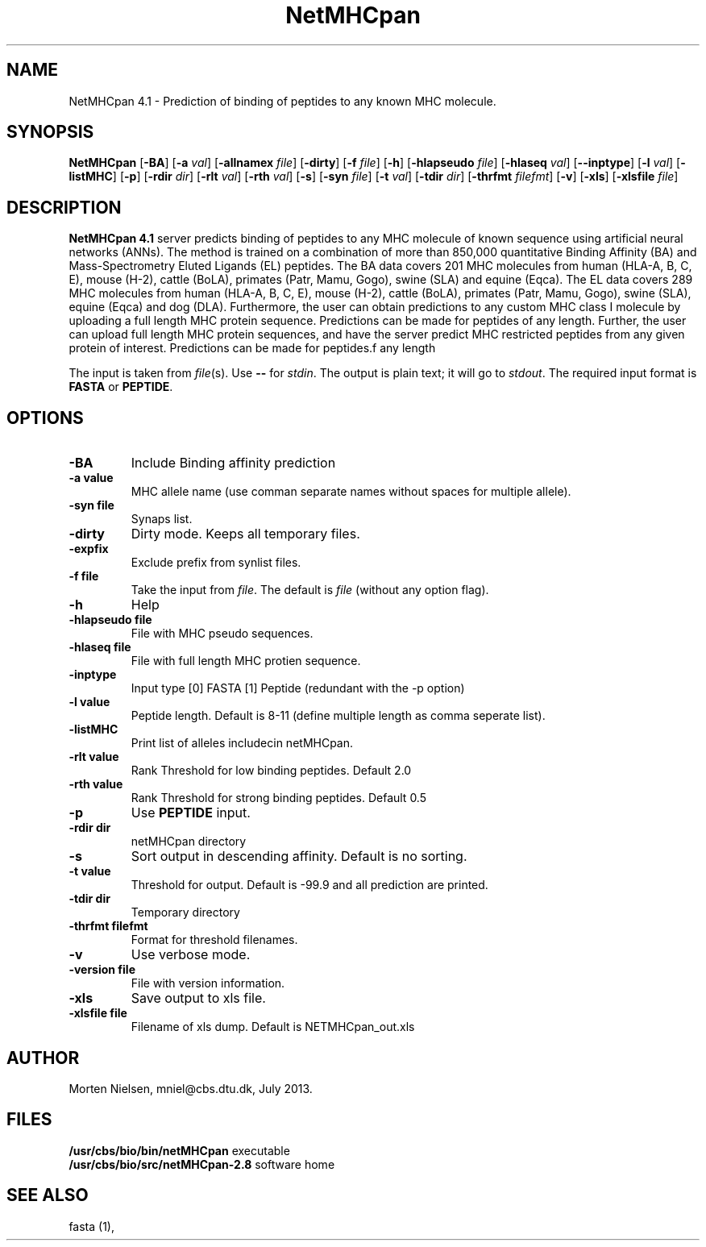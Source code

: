 .de Id
.ds Rv \\$3
.ds Dt \\$4
..
.Id $Header: example.1,v 1.2 94/02/15 13:28:25 rapacki Exp $
.TH NetMHCpan 1 \" -*- nroff -*-
.SH NAME
NetMHCpan 4.1 \- Prediction of binding of peptides to any known MHC molecule.
.SH SYNOPSIS
.B NetMHCpan
[\fB\-BA\fP]
[\fB\-a\fP \fIval\fP]
[\fB\-allnamex \fP \fIfile\fP]
[\fB\-dirty\fP]
[\fB\-f\fP \fIfile\fP]
[\fB\-h\fP]
[\fB\-hlapseudo\fP \fIfile\fP]
[\fB\-hlaseq\fP \fIval\fP]
[\fB\--inptype\fP]
[\fB\-l\fP \fIval\fP]
[\fB\-listMHC\fP]
[\fB\-p\fP]
[\fB\-rdir\fP \fIdir\fP]
[\fB\-rlt\fP \fIval\fP]
[\fB\-rth\fP \fIval\fP]
[\fB\-s\fP]
[\fB\-syn\fP \fIfile\fP]
[\fB\-t\fP \fIval\fP]
[\fB\-tdir\fP \fIdir\fP]
[\fB\-thrfmt\fP \fIfilefmt\fP]
[\fB\-v\fP]
[\fB\-xls\fP]
[\fB\-xlsfile\fP \fIfile\fP]

.SH DESCRIPTION
.B NetMHCpan 4.1
server predicts binding of peptides to any MHC molecule of known sequence using artificial neural networks (ANNs). The method is trained on a combination of more than 850,000 quantitative Binding Affinity (BA) and Mass-Spectrometry Eluted Ligands (EL) peptides. 
The BA data covers 201 MHC molecules from human (HLA-A, B, C, E), mouse (H-2), cattle (BoLA), primates (Patr, Mamu, Gogo), swine (SLA) and equine (Eqca). The EL data covers 289 MHC molecules from human (HLA-A, B, C, E), mouse (H-2), cattle (BoLA), primates (Patr, Mamu, Gogo), swine (SLA), equine (Eqca) and dog (DLA). Furthermore, the user can obtain predictions to any custom MHC class I molecule by uploading a full length MHC protein sequence. Predictions can be made for peptides of any length.
Further, the user can upload full length MHC protein sequences, and have the server predict MHC restricted 
peptides from any given protein of interest.  Predictions can be made for peptides.f any length 

The input is taken from \fIfile\fP(s). Use \fB--\fP for
\fIstdin\fP. The output is plain text; it will go to \fIstdout\fP.
The required input format is \fBFASTA\fP or \fBPEPTIDE\fP.

.SH OPTIONS
.TP
.B "-BA"
Include Binding affinity prediction
.TP
.B "\-a value"
MHC allele name (use comman separate names without spaces for multiple allele).
.TP
.B "\-syn file"
Synaps list.
.TP
.B "\-dirty"
Dirty mode. Keeps all temporary files.
.TP
.B "\-expfix"
Exclude prefix from synlist files.
.TP
.BI "\-f file"
Take the input from \fIfile\fP. The default is \fIfile\fP (without any
option flag).
.TP
.B "-h"
Help
.TP
.BI "\-hlapseudo file"
File with MHC pseudo sequences.
.TP
.BI "\-hlaseq file"
File with full length MHC protien sequence.
.TP
.BI "\-inptype"
Input type [0] FASTA [1] Peptide (redundant with the -p option)
.TP
.BI "\-l value"
Peptide length. Default is 8-11 (define multiple length as comma seperate list).
.TP
.BI "\-listMHC"
Print list of alleles includecin netMHCpan.
.TP
.BI "\-rlt value"
Rank Threshold for low binding peptides. Default 2.0
.TP
.BI "\-rth value"
Rank Threshold for strong binding peptides. Default 0.5
.TP
.BI "\-p"
Use \fBPEPTIDE\fP input. 
.TP
.BI "-rdir dir"
netMHCpan directory
.TP
.B "\-s"
Sort output in descending affinity. Default is no sorting.
.TP
.B "\-t value"
Threshold for output. Default is -99.9 and all prediction are printed.
.TP
.BI "\-tdir dir"
Temporary directory
.TP
.BI "\-thrfmt filefmt"
Format for threshold filenames.
.TP
.B "\-v"
Use verbose mode.
.TP
.BI "\-version file"
File with version information.
.TP
.B "\-xls"
Save output to xls file.
.TP
.B "\-xlsfile file"
Filename of xls dump. Default is NETMHCpan_out.xls

.SH AUTHOR

Morten Nielsen, mniel@cbs.dtu.dk, July 2013.
.br
.SH FILES
\fB/usr/cbs/bio/bin/netMHCpan\fP           executable
.br
\fB/usr/cbs/bio/src/netMHCpan-2.8\fP       software home
.SH SEE ALSO
fasta (1),

